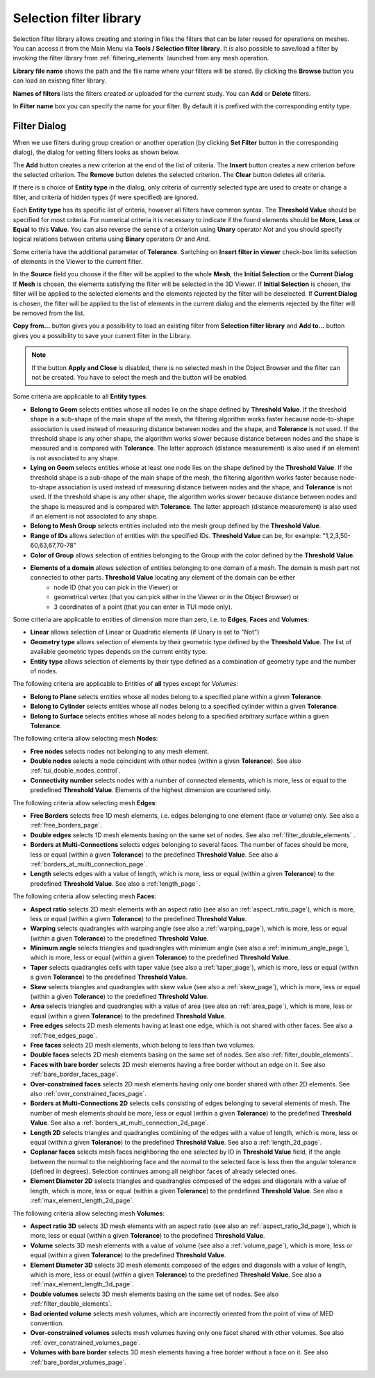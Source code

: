 .. _selection_filter_library_page:

************************
Selection filter library
************************

Selection filter library allows creating and storing in files
the filters that can be later reused for operations on meshes. You can
access it from the Main Menu via **Tools / Selection filter library**.
It is also possible to save/load a filter by invoking the filter library
from :ref:`filtering_elements` launched from any mesh operation.

.. image:: ../images/selectionfilterlibrary.png
	:align: center

**Library file name** shows the path and the file name where your
filters will be stored. By clicking the **Browse** button you can
load an existing filter library.

**Names of filters** lists the filters created or uploaded for
the current study. You can **Add** or **Delete** filters.

In **Filter name** box you can specify the name for your
filter. By default it is prefixed with the corresponding entity type.

.. _filtering_elements:

Filter Dialog
#############

When we use filters during group creation or another operation (by 
clicking **Set Filter** button in the corresponding dialog), the
dialog for setting filters looks as shown below.

.. image:: ../images/a-filteronfaces.png
	:align: center

The **Add** button creates a new criterion at the end of the list of
criteria. The **Insert** button creates a new criterion before the
selected criterion. The **Remove** button deletes the selected
criterion. The **Clear** button deletes all criteria.

If there is a choice of **Entity type** in the dialog, only
criteria of currently selected type are used to create or change a
filter, and criteria of hidden types (if were specified) are ignored.

Each **Entity type** has its specific list of criteria, however all
filters have common syntax. The **Threshold Value** should be specified 
for most criteria. For numerical criteria it is necessary to indicate if 
the found elements should be **More**, **Less** or **Equal** to this
**Value**. You can also reverse the sense of a criterion using **Unary**
operator *Not* and you should specify logical relations between
criteria using **Binary** operators *Or* and *And*.

Some criteria have the additional parameter of **Tolerance**. 
Switching on **Insert filter in viewer** check-box limits
selection of elements in the Viewer to the current filter.

In the **Source** field you choose if the filter will be applied to
the whole **Mesh**, the **Initial Selection** or the **Current Dialog**. 
If **Mesh** is chosen, the elements satisfying the filter
will be selected in the 3D Viewer. If **Initial Selection** is
chosen, the filter will be applied to the selected elements and the
elements rejected by the filter will be deselected. If **Current Dialog** 
is chosen, the filter will be applied to the list of
elements in the current dialog and the elements rejected
by the filter will be removed from the list.

**Copy from...** button gives you a possibility to load an
existing filter from **Selection filter library** and **Add to...** 
button gives you a possibility to save your current filter in the Library.

.. note::
	If the button **Apply and Close** is disabled, there is no selected mesh in the Object Browser and the filter can not be created. You have to select the mesh and the button will be enabled.

Some criteria are applicable to all **Entity types**:

* **Belong to Geom** selects entities whose all nodes lie on the shape defined by **Threshold Value**. If the threshold shape is a sub-shape of the main shape of the mesh, the filtering algorithm works faster because node-to-shape association is used instead of measuring distance between nodes and the shape, and **Tolerance** is not used. If the threshold shape is any other shape, the algorithm works slower because distance between nodes and the shape is measured and is compared with **Tolerance**. The latter approach (distance measurement) is also used if an element is not associated to any shape.
* **Lying on Geom** selects entities whose at least one node lies on the shape defined by the **Threshold Value**. If the threshold shape is a sub-shape of the main shape of the mesh, the filtering algorithm works faster because node-to-shape association is used instead of measuring distance between nodes and the shape, and **Tolerance** is not used. If the threshold shape is any other shape, the algorithm works slower because distance between nodes and the shape is measured and is compared with **Tolerance**. The latter approach (distance measurement) is also used if an element is not associated to any shape.
* **Belong to Mesh Group** selects entities included into the mesh group defined by the **Threshold Value**.
* **Range of IDs** allows selection of entities with the specified IDs. **Threshold Value** can be, for example: "1,2,3,50-60,63,67,70-78"
* **Color of Group** allows selection of entities belonging to the Group with the color defined by the **Threshold Value**.
* **Elements of a domain** allows selection of entities belonging to one domain of a mesh. The domain is mesh part not connected to other parts. **Threshold Value** locating any element of the domain can be either
	* node ID (that you can pick in the Viewer) or
	* geometrical vertex (that you can pick either in the Viewer or in the Object Browser) or
	* 3 coordinates of a point (that you can enter in TUI mode only).

Some criteria are applicable to entities of dimension more than zero, i.e. to **Edges**, **Faces** and **Volumes**:

* **Linear** allows selection of Linear or Quadratic elements (if Unary is set to "Not")
* **Geometry type** allows selection of elements by their geometric type defined by the **Threshold Value**. The list of available geometric types depends on the current entity type.
* **Entity type** allows selection of elements by their type defined as a combination of geometry type and the number of nodes.

The following criteria are applicable to Entities of **all** types except for *Volumes*:

* **Belong to Plane** selects entities whose all nodes belong to a specified plane within a given **Tolerance**.
* **Belong to Cylinder** selects entities whose all nodes belong to a specified cylinder within a given **Tolerance**.
* **Belong to Surface** selects entities whose all nodes belong to a specified arbitrary surface within a given **Tolerance**.

The following criteria allow selecting mesh **Nodes**:

* **Free nodes** selects nodes not belonging to any mesh element.
* **Double nodes** selects a node coincident with other nodes (within a given **Tolerance**). See also :ref:`tui_double_nodes_control`.
* **Connectivity number** selects nodes with a number of connected elements, which is more, less or equal to the predefined **Threshold Value**. Elements of the highest dimension are countered only.

The following criteria allow selecting mesh **Edges**:

* **Free Borders** selects free 1D mesh elements, i.e. edges belonging to one element (face or volume) only. See also a :ref:`free_borders_page`.
* **Double edges** selects 1D mesh elements basing on the same set of nodes. See also :ref:`filter_double_elements` .
* **Borders at Multi-Connections** selects edges belonging to several faces. The number of faces should be more, less or equal (within a given **Tolerance**) to the predefined **Threshold Value**. See also a :ref:`borders_at_multi_connection_page`.
* **Length** selects edges with a value of length, which is more, less or equal (within a given **Tolerance**) to the predefined **Threshold Value**. See also a :ref:`length_page` .

The following criteria allow selecting mesh **Faces**:

* **Aspect ratio** selects 2D mesh elements with an aspect ratio (see also an :ref:`aspect_ratio_page`), which is more, less or equal (within a given **Tolerance**) to the predefined **Threshold Value**.
* **Warping** selects quadrangles with warping angle (see also a :ref:`warping_page`), which is more, less or equal (within a given **Tolerance**) to the predefined **Threshold Value**.
* **Minimum angle** selects triangles and quadrangles with minimum angle (see also a :ref:`minimum_angle_page`), which is more, less or equal (within a given **Tolerance**) to the predefined **Threshold Value**.
* **Taper** selects quadrangles cells with taper value (see also a :ref:`taper_page`), which is more, less or equal (within a given **Tolerance**) to the predefined **Threshold Value**.
* **Skew** selects triangles and quadrangles with skew value (see also a :ref:`skew_page`), which is more, less or equal (within a given **Tolerance**) to the predefined **Threshold Value**.
* **Area** selects triangles and quadrangles with a value of area (see also an :ref:`area_page`), which is more, less or equal (within a given **Tolerance**) to the predefined **Threshold Value**.
* **Free edges** selects 2D mesh elements having at least one edge, which is not shared with other faces. See also a :ref:`free_edges_page`.
* **Free faces** selects 2D mesh elements, which belong to less than two volumes.
* **Double faces** selects 2D mesh elements basing on the same set of nodes. See also :ref:`filter_double_elements`.
* **Faces with bare border** selects 2D mesh elements having a free border without an edge on it. See also :ref:`bare_border_faces_page`.
* **Over-constrained faces** selects 2D mesh elements having only one border shared with other 2D elements. See also :ref:`over_constrained_faces_page`.
* **Borders at Multi-Connections 2D** selects cells consisting of edges belonging to several elements of mesh. The number of mesh elements should be more, less or equal (within a given **Tolerance**) to the predefined **Threshold Value**. See also a :ref:`borders_at_multi_connection_2d_page`.
* **Length 2D** selects triangles and quadrangles combining of the edges with a value of length, which is more, less or equal (within a given **Tolerance**) to the predefined **Threshold Value**. See also a :ref:`length_2d_page`.
* **Coplanar faces** selects mesh faces neighboring the one selected by ID in **Threshold Value** field, if the angle between the normal to the neighboring face and the normal to the selected face is less then the angular tolerance (defined in degrees). Selection continues among all neighbor faces of already selected ones.
* **Element Diameter 2D** selects triangles and quadrangles composed of the edges and diagonals with a value of length, which is more, less or equal (within a given **Tolerance**) to the predefined **Threshold Value**. See also a :ref:`max_element_length_2d_page`.

The following criteria allow selecting mesh **Volumes**:

* **Aspect ratio 3D** selects 3D mesh elements with an aspect ratio (see also an :ref:`aspect_ratio_3d_page`), which is more, less or equal (within a given **Tolerance**) to the predefined **Threshold Value**.
* **Volume** selects 3D mesh elements with a value of volume (see also a :ref:`volume_page`), which is more, less or equal (within a given **Tolerance**) to the predefined **Threshold Value**.
* **Element Diameter 3D** selects 3D mesh elements composed of the edges and diagonals with a value of length, which is more, less or equal (within a given **Tolerance**) to the predefined **Threshold Value**. See also a :ref:`max_element_length_3d_page`.
* **Double volumes** selects 3D mesh elements basing on the same set of nodes. See also :ref:`filter_double_elements`.
* **Bad oriented volume** selects mesh volumes, which are incorrectly oriented from the point of view of MED convention.
* **Over-constrained volumes** selects mesh volumes having only one facet shared with other volumes. See also :ref:`over_constrained_volumes_page`.
* **Volumes with bare border** selects 3D mesh elements having a free border without a face on it. See also :ref:`bare_border_volumes_page`.





